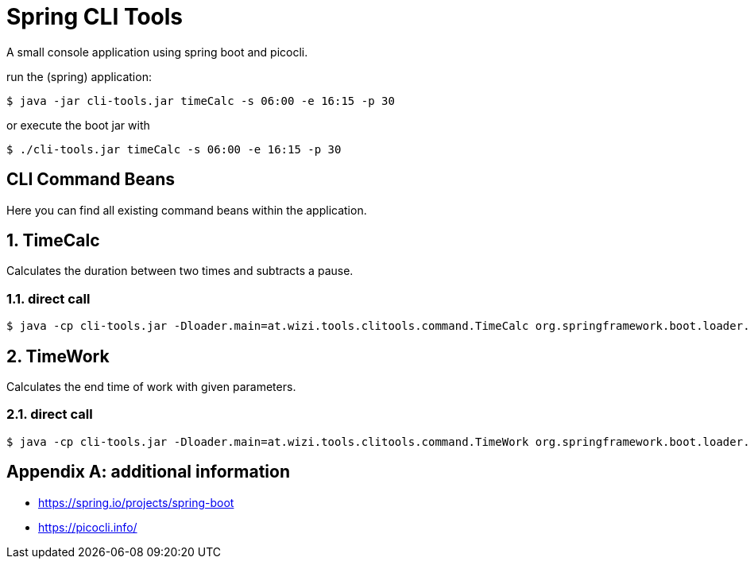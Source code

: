 = Spring CLI Tools

A small console application using spring boot and picocli.

run the (spring) application:

[source,bash]
----
$ java -jar cli-tools.jar timeCalc -s 06:00 -e 16:15 -p 30
----
or execute the boot jar with
[source,bash]
----
$ ./cli-tools.jar timeCalc -s 06:00 -e 16:15 -p 30
----

== CLI Command Beans
Here you can find all existing command beans within the application.

:sectnums:
== TimeCalc
Calculates the duration between two times and subtracts a pause.

=== direct call
[source,bash]
----
$ java -cp cli-tools.jar -Dloader.main=at.wizi.tools.clitools.command.TimeCalc org.springframework.boot.loader.PropertiesLauncher -s 08:00 -e 17:00 -p 30
----

== TimeWork
Calculates the end time of work with given parameters.

=== direct call
[source,bash]
----
$ java -cp cli-tools.jar -Dloader.main=at.wizi.tools.clitools.command.TimeWork org.springframework.boot.loader.PropertiesLauncher -s 08:00 -p 30 -w 08:15
----

[appendix]
== additional information
* https://spring.io/projects/spring-boot
* https://picocli.info/
